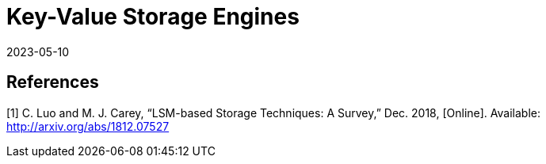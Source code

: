 = Key-Value Storage Engines
:revdate: 2023-05-10
:page-hidden: true
:page-order: 4

== References

[1] C. Luo and M. J. Carey, “LSM-based Storage Techniques: A Survey,” Dec. 2018, [Online]. Available: http://arxiv.org/abs/1812.07527